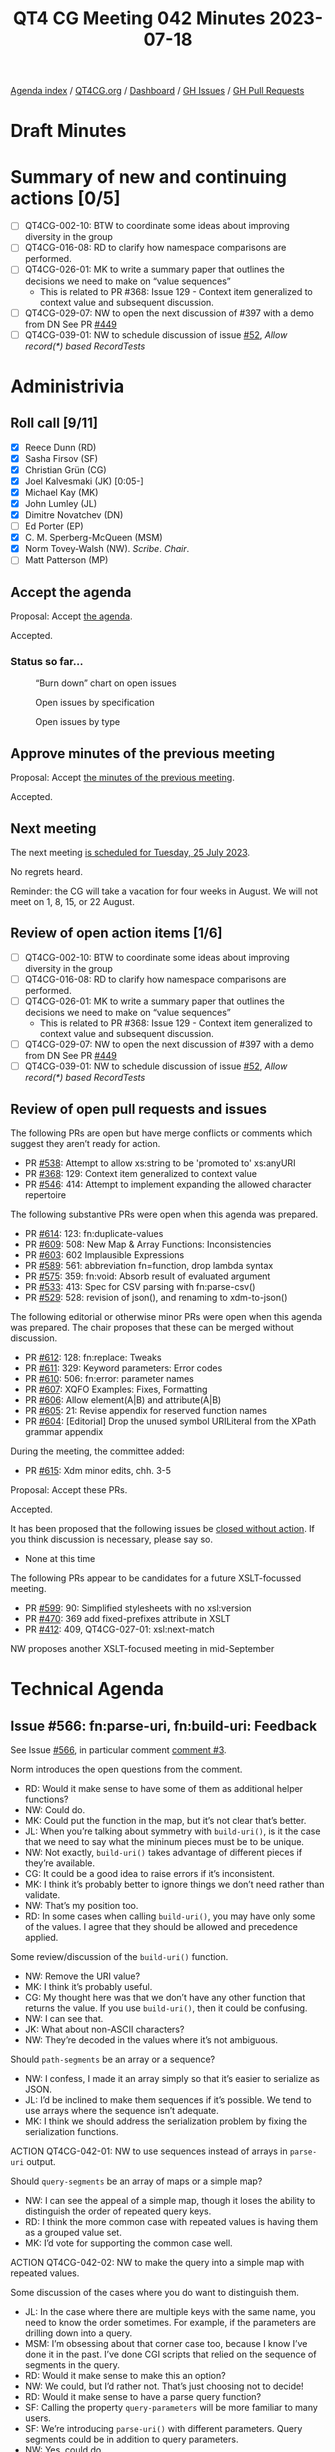 :PROPERTIES:
:ID:       2398424B-EF66-480B-B34D-24E81B7BE208
:END:
#+title: QT4 CG Meeting 042 Minutes 2023-07-18
#+author: Norm Tovey-Walsh
#+filetags: :qt4cg:
#+options: html-style:nil h:6
#+html_head: <link rel="stylesheet" type="text/css" href="/meeting/css/htmlize.css"/>
#+html_head: <link rel="stylesheet" type="text/css" href="../../../css/style.css"/>
#+html_head: <link rel="shortcut icon" href="/img/QT4-64.png" />
#+html_head: <link rel="apple-touch-icon" sizes="64x64" href="/img/QT4-64.png" type="image/png" />
#+html_head: <link rel="apple-touch-icon" sizes="76x76" href="/img/QT4-76.png" type="image/png" />
#+html_head: <link rel="apple-touch-icon" sizes="120x120" href="/img/QT4-120.png" type="image/png" />
#+html_head: <link rel="apple-touch-icon" sizes="152x152" href="/img/QT4-152.png" type="image/png" />
#+options: author:nil email:nil creator:nil timestamp:nil
#+startup: showall


[[../][Agenda index]] / [[https://qt4cg.org][QT4CG.org]] / [[https://qt4cg.org/dashboard][Dashboard]] / [[https://github.com/qt4cg/qtspecs/issues][GH Issues]] / [[https://github.com/qt4cg/qtspecs/pulls][GH Pull Requests]]

* Draft Minutes
:PROPERTIES:
:unnumbered: t
:CUSTOM_ID: minutes
:END:

* Summary of new and continuing actions [0/5]
:PROPERTIES:
:unnumbered: t
:CUSTOM_ID: new-actions
:END:

+ [ ] QT4CG-002-10: BTW to coordinate some ideas about improving diversity in the group
+ [ ] QT4CG-016-08: RD to clarify how namespace comparisons are performed.
+ [ ] QT4CG-026-01: MK to write a summary paper that outlines the decisions we need to make on “value sequences”
  + This is related to PR #368: Issue 129 - Context item generalized to context value and
    subsequent discussion.
+ [ ] QT4CG-029-07: NW to open the next discussion of #397 with a demo from DN
  See PR [[https://qt4cg.org/dashboard/#pr-449][#449]]
+ [ ] QT4CG-039-01: NW to schedule discussion of issue [[https://github.com/qt4cg/qtspecs/issues/52][#52]], /Allow record(*) based RecordTests/

* Administrivia
:PROPERTIES:
:CUSTOM_ID: administrivia
:END:

** Roll call [9/11]
:PROPERTIES:
:CUSTOM_ID: roll-call
:END:

+ [X] Reece Dunn (RD)
+ [X] Sasha Firsov (SF)
+ [X] Christian Grün (CG)
+ [X] Joel Kalvesmaki (JK) [0:05-]
+ [X] Michael Kay (MK)
+ [X] John Lumley (JL)
+ [X] Dimitre Novatchev (DN)
+ [ ] Ed Porter (EP)
+ [X] C. M. Sperberg-McQueen (MSM)
+ [X] Norm Tovey-Walsh (NW). /Scribe/. /Chair/.
+ [ ] Matt Patterson (MP)

** Accept the agenda
:PROPERTIES:
:CUSTOM_ID: agenda
:END:

Proposal: Accept [[../../agenda/2023/07-18.html][the agenda]].

Accepted.

*** Status so far…
:PROPERTIES:
:CUSTOM_ID: so-far
:END:

#+CAPTION: “Burn down” chart on open issues
#+NAME:   fig:open-issues
[[./issues-open-2023-07-18.png]]

#+CAPTION: Open issues by specification
#+NAME:   fig:open-issues-by-spec
[[./issues-by-spec-2023-07-18.png]]

#+CAPTION: Open issues by type
#+NAME:   fig:open-issues-by-type
[[./issues-by-type-2023-07-18.png]]

** Approve minutes of the previous meeting
:PROPERTIES:
:CUSTOM_ID: approve-minutes
:END:

Proposal: Accept [[../../minutes/2023/07-11.html][the minutes of the previous meeting]].

Accepted.

** Next meeting
:PROPERTIES:
:CUSTOM_ID: next-meeting
:END:

The next meeting [[../../agenda/2023/07-25.html][is scheduled for Tuesday, 25 July 2023]].

No regrets heard.

Reminder: the CG will take a vacation for four weeks in August. We
will not meet on 1, 8, 15, or 22 August.

** Review of open action items [1/6]
:PROPERTIES:
:CUSTOM_ID: open-actions
:END:

+ [ ] QT4CG-002-10: BTW to coordinate some ideas about improving diversity in the group
+ [ ] QT4CG-016-08: RD to clarify how namespace comparisons are performed.
+ [ ] QT4CG-026-01: MK to write a summary paper that outlines the decisions we need to make on “value sequences”
  + This is related to PR #368: Issue 129 - Context item generalized to context value and
    subsequent discussion.
+ [ ] QT4CG-029-07: NW to open the next discussion of #397 with a demo from DN
  See PR [[https://qt4cg.org/dashboard/#pr-449][#449]]
+ [ ] QT4CG-039-01: NW to schedule discussion of issue [[https://github.com/qt4cg/qtspecs/issues/52][#52]], /Allow record(*) based RecordTests/

** Review of open pull requests and issues
:PROPERTIES:
:CUSTOM_ID: open-pull-requests
:END:

The following PRs are open but have merge conflicts or comments which
suggest they aren’t ready for action.

+ PR [[https://qt4cg.org/dashboard/#pr-538][#538]]: Attempt to allow xs:string to be 'promoted to' xs:anyURI
+ PR [[https://qt4cg.org/dashboard/#pr-368][#368]]: 129: Context item generalized to context value
+ PR [[https://qt4cg.org/dashboard/#pr-546][#546]]: 414: Attempt to implement expanding the allowed character repertoire

The following substantive PRs were open when this agenda was prepared.

+ PR [[https://qt4cg.org/dashboard/#pr-614][#614]]: 123: fn:duplicate-values
+ PR [[https://qt4cg.org/dashboard/#pr-609][#609]]: 508: New Map & Array Functions: Inconsistencies
+ PR [[https://qt4cg.org/dashboard/#pr-603][#603]]: 602 Implausible Expressions
+ PR [[https://qt4cg.org/dashboard/#pr-589][#589]]: 561: abbreviation fn=function, drop lambda syntax
+ PR [[https://qt4cg.org/dashboard/#pr-575][#575]]: 359: fn:void: Absorb result of evaluated argument
+ PR [[https://qt4cg.org/dashboard/#pr-533][#533]]: 413: Spec for CSV parsing with fn:parse-csv()
+ PR [[https://qt4cg.org/dashboard/#pr-529][#529]]: 528: revision of json(), and renaming to xdm-to-json()

The following editorial or otherwise minor PRs were open when this
agenda was prepared. The chair proposes that these can be merged
without discussion.

+ PR [[https://qt4cg.org/dashboard/#pr-612][#612]]: 128: fn:replace: Tweaks
+ PR [[https://qt4cg.org/dashboard/#pr-611][#611]]: 329: Keyword parameters: Error codes
+ PR [[https://qt4cg.org/dashboard/#pr-610][#610]]: 506: fn:error: parameter names
+ PR [[https://qt4cg.org/dashboard/#pr-607][#607]]: XQFO Examples: Fixes, Formatting
+ PR [[https://qt4cg.org/dashboard/#pr-606][#606]]: Allow element(A|B) and attribute(A|B)
+ PR [[https://qt4cg.org/dashboard/#pr-605][#605]]: 21: Revise appendix for reserved function names
+ PR [[https://qt4cg.org/dashboard/#pr-604][#604]]: [Editorial] Drop the unused symbol URILiteral from the XPath grammar appendix

During the meeting, the committee added:

+ PR [[https://qt4cg.org/dashboard/#pr-615][#615]]: Xdm minor edits, chh. 3-5

Proposal: Accept these PRs.

Accepted.

It has been proposed that the following issues be [[https://github.com/qt4cg/qtspecs/labels/Propose%20Closing%20with%20No%20Action][closed without action]].
If you think discussion is necessary, please say so.

+ None at this time

The following PRs appear to be candidates for a future XSLT-focussed
meeting.

+ PR [[https://qt4cg.org/dashboard/#pr-599][#599]]: 90: Simplified stylesheets with no xsl:version
+ PR [[https://qt4cg.org/dashboard/#pr-470][#470]]: 369 add fixed-prefixes attribute in XSLT
+ PR [[https://qt4cg.org/dashboard/#pr-412][#412]]: 409, QT4CG-027-01: xsl:next-match

NW proposes another XSLT-focused meeting in mid-September

* Technical Agenda
:PROPERTIES:
:CUSTOM_ID: technical-agenda
:END:

** Issue #566: fn:parse-uri, fn:build-uri: Feedback
:PROPERTIES:
:CUSTOM_ID: pr-529
:END:

See Issue [[https://github.com/qt4cg/qtspecs/issues/566][#566]], in particular comment [[https://github.com/qt4cg/qtspecs/issues/566#issuecomment-1607816202][comment #3]].

Norm introduces the open questions from the comment.

+ RD: Would it make sense to have some of them as additional helper functions?
+ NW: Could do.
+ MK: Could put the function in the map, but it’s not clear that’s better.
+ JL: When you’re talking about symmetry with ~build-uri()~, is it the
  case that we need to say what the mininum pieces must be to be
  unique.
+ NW: Not exactly, ~build-uri()~ takes advantage of different pieces if they’re available.
+ CG: It could be a good idea to raise errors if it’s inconsistent.
+ MK: I think it’s probably better to ignore things we don’t need rather than validate.
+ NW: That’s my position too.
+ RD: In some cases when calling ~build-uri()~, you may have only some of
  the values. I agree that they should be allowed and precedence applied.

Some review/discussion of the ~build-uri()~ function.

+ NW: Remove the URI value?
+ MK: I think it’s probably useful.
+ CG: My thought here was that we don’t have any other function that
  returns the value. If you use ~build-uri()~, then it could be confusing.
+ NW: I can see that.
+ JK: What about non-ASCII characters?
+ NW: They’re decoded in the values where it’s not ambiguous.

Should ~path-segments~ be an array or a sequence?

+ NW: I confess, I made it an array simply so that it’s easier to serialize as JSON.
+ JL: I’d be inclined to make them sequences if it’s possible. We tend
  to use arrays where the sequence isn’t adequate.
+ MK: I think we should address the serialization problem by fixing
  the serialization functions.

ACTION QT4CG-042-01: NW to use sequences instead of arrays in ~parse-uri~ output.

Should ~query-segments~ be an array of maps or a simple map?

+ NW: I can see the appeal of a simple map, though it loses the
  ability to distinguish the order of repeated query keys.
+ RD: I think the more common case with repeated values is having them
  as a grouped value set.
+ MK: I’d vote for supporting the common case well.

ACTION QT4CG-042-02: NW to make the query into a simple map with repeated values.

Some discussion of the cases where you do want to distinguish them.

+ JL: In the case where there are multiple keys with the same name,
  you need to know the order sometimes. For example, if the parameters
  are drilling down into a query.
+ MSM: I’m obsessing about that corner case too, because I know I’ve
  done it in the past. I’ve done CGI scripts that relied on the
  sequence of segments in the query.
+ RD: Would it make sense to make this an option?
+ NW: We could, but I’d rather not. That’s just choosing not to decide!
+ RD: Would it make sense to have a parse query function?
+ SF: Calling the property ~query-parameters~ will be more familiar to many users.
+ SF: We’re introducing ~parse-uri()~ with different parameters. Query
  segments could be in addition to query parameters.
+ NW: Yes, could do.
+ MSM: I feel better writing it myself if it’s a simple function. SF’s
  suggestion appeals to me. If we don’t do that, I still think the
  name query parameters is better is better for the single map.

ACTION QT4CG-042-02: NW to consider revisions to query parses.

+ CG: Maybe we could add an example of parsing the query stringto
  preserve order?

** Namespace comparisons in HTML
:PROPERTIES:
:CUSTOM_ID: h-7BB08AB2-0628-4A61-962D-917371E1DA1A
:END:

RD requested discussion per his action QT4CG-016-08.

+ RD: How should HTML attributes that are namespaces be interpreted?
  In the XML serialization of HTML, that’s straightforward. But when
  using the HTML parser, the namespace attributes are treated as
  ordinary attributes. So from the HTML5 perspective, there are no
  namespaces. What it does instead is treats namespaces implicitly.
  + … It always puts HTML in the HTML namespace and does that
    implicitly for a selection of attributes.
  + … The issue really is around the namespaces that don’t fall under
    those umbrellas. What should we do?
  + … HTML5 says they should be treated as ordinary attributes which
    means that they’re not visible to the XML processor. If we do try
    interpret them as namespaces, which is what the current spec does,
    you could potentially have an invalid document because it’s
    missing a namespace declaration or something.
  + … We could align the namespace processing with the HTML spec. Or
    we could default to that and have an option to let users tell us
    to parse namespaces.
+ SF: Have two options, one to inherit and a second is allowed to
  enforce default namespaces. Enumerate a list that would be a match
  with HTML. 
+ MSM: If I’m understanding correctly, RD is suggesting an option that
  allows us to ingest a document and treat the namespace declarations
  as general attributes. I don’t know how to make a XDM instance without
  resolving namespaces correctly.

Example from the Zoom chat:

#+BEGIN_SRC
<foo:bar xmlns:foo="ns-foo"/>
<baz xmlns="ns-something"/>
#+END_SRC

+ RD: It depends on whether the document is using the XML parser or
  the HTML parser. If using the XML parser then it’ll be treated like
  a namespace as normal. Under the HTML5 parsing rules, the foo:bar
  would be the local name. In the HTML spec, they suggest using an
  escape sequence for the colon, something like ~\x~. The XML
  namespace attributes are within the attribute list.
  + … That’s still going to be problematic.
+ NW: If you put namespace declarations in the attributes, I think
  that way lies madness. Just throw them away and apply the HTML
  namespace rules.
+ MSM: What do you do about “foo:bar” as a tag name?
+ NW: I don’t know, just replace the colons with something else.
+ MSM: I would like to avoid allowing “foo:bar” as an NCName is the
  worst outcome.

Some discussion about whether or not the form of escaping provided by
HTML5 will work for us or not. It’s implementation dependent.

+ SF: There are several APIs that allow you to define the namespace
  resolver. That’s important if you do the transformation and you want
  to get the right namespaces for all elements. We could provide a
  default function for this but also allow users to define their own.
  + … But that would require namespace resolver to be part of the
    transformation and query API; I‘m not sure if that would work.
  + … It would need to be defined both declaratively and imperatively.
+ NW: Could do that for the parse function I guess.

Some discussion about whether or not this applies to just the
parse-html function or also applies during transformations because the
source DOM came from the browser.

+ MK: I’d prefer for something less complicated than a resolver.
+ RD: We can always have a proposal for that later.
  + … So in terms of the local names; keep the escaping that makes
    them valid NCNames.
  + … And namespace attributes are dropped.

General agreement.

** PR 614 duplicate values
:PROPERTIES:
:CUSTOM_ID: h-88ED3AB8-8CF1-4B29-B9AC-B959B5599928
:END:

CG introduces the issues, #123

+ CG: I’ve had two uses in the last year or so where this would have been useful.
  + … Duplicate values returns all values that occur more than once in the sequence.
  + … There are some examples in the notes.
  + … Like distinct-values, 1, 1.0, and 1.0e0 are all the same.
  + … One use case is to look for duplicate @id values.
+ JK: An excellent function, I’ll use it a lot. I’m glad that it’s
  simple; when we were talking about histograms, I think we were
  getting off the path. But would it be nice to have some way of
  getting the most duplicate values.
+ CG: I think that could be easy.
+ MK: I vote for keeping it simple.
+ JL: I can see an argument for returning all the values that are
  duplicated, then you can find the arity of the sets easily.
+ DN: I agree with MK that it is good if the function is simple. I
  think the proposal JK makes could be implemented in a histogram
  function that returns all of the frequencies of all the items in the
  sequence.
  + … Histogram functions have a slightly different purpose. 

Accept this PR?

Accepted.

* Any other business?
:PROPERTIES:
:CUSTOM_ID: any-other-business
:END:

None heard.


* Adjourned
:PROPERTIES:
:CUSTOM_ID: adjourned
:END:
